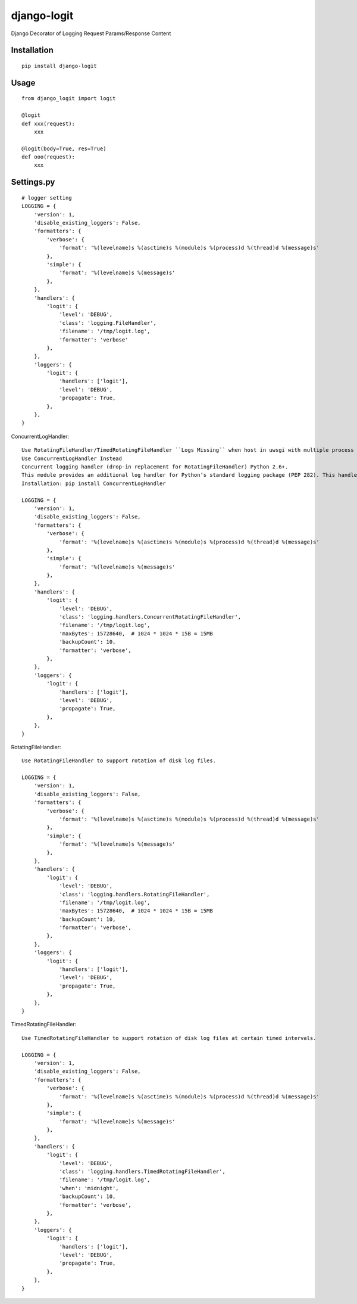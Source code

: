 ============
django-logit
============

Django Decorator of Logging Request Params/Response Content

Installation
============

::

    pip install django-logit


Usage
=====

::

    from django_logit import logit

    @logit
    def xxx(request):
        xxx

    @logit(body=True, res=True)
    def ooo(request):
        xxx


Settings.py
===========

::

    # logger setting
    LOGGING = {
        'version': 1,
        'disable_existing_loggers': False,
        'formatters': {
            'verbose': {
                'format': '%(levelname)s %(asctime)s %(module)s %(process)d %(thread)d %(message)s'
            },
            'simple': {
                'format': '%(levelname)s %(message)s'
            },
        },
        'handlers': {
            'logit': {
                'level': 'DEBUG',
                'class': 'logging.FileHandler',
                'filename': '/tmp/logit.log',
                'formatter': 'verbose'
            },
        },
        'loggers': {
            'logit': {
                'handlers': ['logit'],
                'level': 'DEBUG',
                'propagate': True,
            },
        },
    }


ConcurrentLogHandler::

    Use RotatingFileHandler/TimedRotatingFileHandler ``Logs Missing`` when host in uwsgi with multiple process
    Use ConcurrentLogHandler Instead
    Concurrent logging handler (drop-in replacement for RotatingFileHandler) Python 2.6+.
    This module provides an additional log handler for Python’s standard logging package (PEP 282). This handler will write log events to log file which is rotated when the log file reaches a certain size. Multiple processes can safely write to the same log file concurrently.
    Installation: pip install ConcurrentLogHandler

    LOGGING = {
        'version': 1,
        'disable_existing_loggers': False,
        'formatters': {
            'verbose': {
                'format': '%(levelname)s %(asctime)s %(module)s %(process)d %(thread)d %(message)s'
            },
            'simple': {
                'format': '%(levelname)s %(message)s'
            },
        },
        'handlers': {
            'logit': {
                'level': 'DEBUG',
                'class': 'logging.handlers.ConcurrentRotatingFileHandler',
                'filename': '/tmp/logit.log',
                'maxBytes': 15728640,  # 1024 * 1024 * 15B = 15MB
                'backupCount': 10,
                'formatter': 'verbose',
            },
        },
        'loggers': {
            'logit': {
                'handlers': ['logit'],
                'level': 'DEBUG',
                'propagate': True,
            },
        },
    }


RotatingFileHandler::

    Use RotatingFileHandler to support rotation of disk log files.

    LOGGING = {
        'version': 1,
        'disable_existing_loggers': False,
        'formatters': {
            'verbose': {
                'format': '%(levelname)s %(asctime)s %(module)s %(process)d %(thread)d %(message)s'
            },
            'simple': {
                'format': '%(levelname)s %(message)s'
            },
        },
        'handlers': {
            'logit': {
                'level': 'DEBUG',
                'class': 'logging.handlers.RotatingFileHandler',
                'filename': '/tmp/logit.log',
                'maxBytes': 15728640,  # 1024 * 1024 * 15B = 15MB
                'backupCount': 10,
                'formatter': 'verbose',
            },
        },
        'loggers': {
            'logit': {
                'handlers': ['logit'],
                'level': 'DEBUG',
                'propagate': True,
            },
        },
    }


TimedRotatingFileHandler::

    Use TimedRotatingFileHandler to support rotation of disk log files at certain timed intervals.

    LOGGING = {
        'version': 1,
        'disable_existing_loggers': False,
        'formatters': {
            'verbose': {
                'format': '%(levelname)s %(asctime)s %(module)s %(process)d %(thread)d %(message)s'
            },
            'simple': {
                'format': '%(levelname)s %(message)s'
            },
        },
        'handlers': {
            'logit': {
                'level': 'DEBUG',
                'class': 'logging.handlers.TimedRotatingFileHandler',
                'filename': '/tmp/logit.log',
                'when': 'midnight',
                'backupCount': 10,
                'formatter': 'verbose',
            },
        },
        'loggers': {
            'logit': {
                'handlers': ['logit'],
                'level': 'DEBUG',
                'propagate': True,
            },
        },
    }




